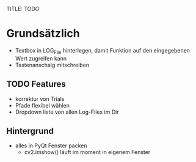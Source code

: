 TITLE: TODO

* Grundsätzlich

+ Textbox in LOG_File hinterlegen, damit Funktion auf den eingegebenen Wert zugreifen kann
+ Tastenanschalg mitschreiben

** TODO Features

+ korrektur von Trials
+ Pfade flexibel wählen
+ Dropdown liste von allen Log-Files im Dir

** Hintergrund

+   alles in PyQt Fenster packen
    +   cv2.imshow() läuft im moment in eigenem Fenster
